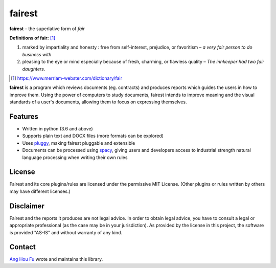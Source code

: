 ========
fairest
========

**fairest** – the superlative form of *fair*

**Definitions of fair:** [#]_

1. marked by impartiality and honesty : free from self-interest, prejudice, or favoritism – *a very fair person to do business with*
2. pleasing to the eye or mind especially because of fresh, charming, or flawless quality  – *The innkeeper had two fair daughters.*

.. [#] https://www.merriam-webster.com/dictionary/fair

**fairest** is a program which reviews documents (eg. contracts) and produces reports which guides the users in how to improve them. Using the power of computers to study documents, fairest intends to improve meaning and the visual standards of a user's documents, allowing them to focus on expressing themselves.

Features
---------

* Written in python (3.6 and above)
* Supports plain text and DOCX files (more formats can be explored)
* Uses `pluggy <https://pluggy.readthedocs.io/en/latest/>`_, making fairest pluggable and extensible
* Documents can be processed using `spacy <https://spacy.io>`_, giving users and developers access to industrial strength natural language processing when writing their own rules

License
--------

Fairest and its core plugins/rules are licensed under the permissive MIT License. (Other plugins or rules written by others may have different licenses.)

Disclaimer
-----------

Fairest and the reports it produces are not legal advice. In order to obtain legal advice, you have to consult a legal or appropriate professional (as the case may be in your jurisdiction). As provided by the license in this project, the software is provided "AS-IS" and without warranty of any kind.

Contact
--------

`Ang Hou Fu <houfu@outlook.sg>`_ wrote and maintains this library.